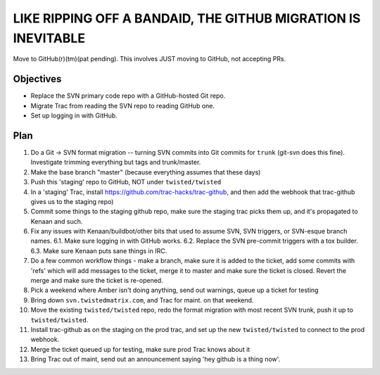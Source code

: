 LIKE RIPPING OFF A BANDAID, THE GITHUB MIGRATION IS INEVITABLE
===============================================================

Move to GitHub(r)(tm)(pat pending). This involves JUST moving to GitHub, not accepting PRs.

Objectives
----------

- Replace the SVN primary code repo with a GitHub-hosted Git repo.
- Migrate Trac from reading the SVN repo to reading GitHub one.
- Set up logging in with GitHub.

Plan
----

1. Do a Git -> SVN format migration -- turning SVN commits into Git commits for ``trunk`` (git-svn does this fine). Investigate trimming everything but tags and trunk/master.
2. Make the base branch "master" (because everything assumes that these days)
3. Push this 'staging' repo to GitHub, NOT under ``twisted/twisted``
4. In a 'staging' Trac, install https://github.com/trac-hacks/trac-github, and then add the webhook that trac-github gives us to the staging repo)
5. Commit some things to the staging github repo, make sure the staging trac picks them up, and it's propagated to Kenaan and such.
6. Fix any issues with Kenaan/buildbot/other bits that used to assume SVN, SVN triggers, or SVN-esque branch names.
   6.1. Make sure logging in with GitHub works.
   6.2. Replace the SVN pre-commit triggers with a tox builder.
   6.3. Make sure Kenaan puts sane things in IRC.
7. Do a few common workflow things - make a branch, make sure it is added to the ticket, add some commits with 'refs' which will add messages to the ticket, merge it to master and make sure the ticket is closed. Revert the merge and make sure the ticket is re-opened.
8. Pick a weekend where Amber isn't doing anything, send out warnings, queue up a ticket for testing
9. Bring down ``svn.twistedmatrix.com``, and Trac for maint. on that weekend.
10. Move the existing ``twisted/twisted`` repo, redo the format migration with most recent SVN trunk, push it up to ``twisted/twisted``.
11. Install trac-github as on the staging on the prod trac, and set up the new ``twisted/twisted`` to connect to the prod webhook.
12. Merge the ticket queued up for testing, make sure prod Trac knows about it
13. Bring Trac out of maint, send out an announcement saying 'hey github is a thing now'.

